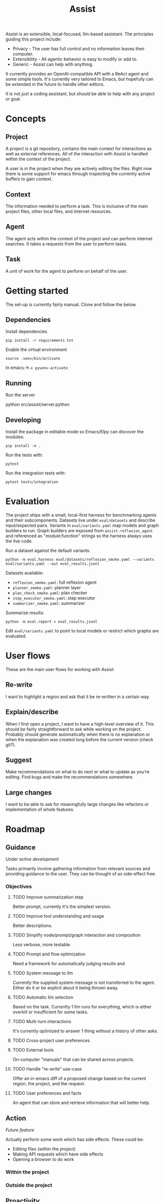 #+Title: Assist
Assist is an extensible, local-focused, llm-based assistant. The principles guiding this project include:
- Privacy - The user has full control and no information leaves their computer.
- Extensibility - All agentic behavior is easy to modify or add to.
- Generic - Assist can help with anything.

It currently provides an OpenAI-compatible API with a ReAct agent and some simple tools. It's currently very tailored to Emacs, but hopefully can be extended in the future to handle other editors.

It is not /just/ a coding assistant, but should be able to help with any project or goal.
* Concepts
** Project
A project is a git repository, contains the main context for interactions as well as external references. All of the interaction with Assist is handled within the context of the project.

A user is /in/ the project when they are actively editing the files. Right now there is some support for emacs through inspecting the currently active buffers to gain context.
** Context
The information needed to perform a task. This is inclusive of the main project files, other local files, and internet resources.
** Agent
The agent acts within the context of the project and can perform internet searches. It takes a requests from the user to perform tasks.
** Task
A unit of work for the agent to perform on behalf of the user.
* Getting started
The set-up is currently fairly manual. Clone and follow the below.
** Dependencies
Install dependencies

#+begin_src shell
pip install -r requirements.txt
#+end_src

Enable the virtual environment

#+begin_src shell
source .venv/bin/activate
#+end_src

In emacs: =M-x pyvenv-activate=
** Running
Run the server

#+begin shell
python src/assist/server.python
#+end_shell
** Developing
Install the package in editable mode so Emacs/Elpy can discover the modules:

#+begin_src shell
pip install -e .
#+end_src

Run the tests with:

#+begin_src shell
pytest
#+end_src

Run the integration tests with:

#+begin_src shell
pytest tests/integration
#+end_src
* Evaluation
The project ships with a small, local-first harness for benchmarking agents and their
subcomponents. Datasets live under =eval/datasets= and describe input/expected pairs.
Variants in =eval/variants.yaml= map models and graph builders to run.
Graph builders are exposed from =assist.reflexion_agent= and referenced as
"module:function" strings so the harness always uses the live code.

Run a dataset against the default variants:

#+begin_src shell
python -m eval.harness eval/datasets/reflexion_smoke.yaml --variants eval/variants.yaml --out eval_results.jsonl
#+end_src

Datasets available:
- =reflexion_smoke.yaml=: full reflexion agent
- =planner_smoke.yaml=: planner layer
- =plan_check_smoke.yaml=: plan checker
- =step_executor_smoke.yaml=: step executor
- =summarizer_smoke.yaml=: summarizer

Summarize results:

#+begin_src shell
python -m eval.report < eval_results.jsonl
#+end_src

Edit =eval/variants.yaml= to point to local models or restrict which graphs are evaluated.
* User flows
These are the main user flows for working with Assist
** Re-write
I want to highlight a region and ask that it be re-written in a certain way.
** Explain/describe
When I first open a project, I want to have a high-level overview of it. This should be fairly straightforward to ask while working on the project. Probably should generate automatically when there is no explanation or when the explanation was created long before the current version (check git?).
** Suggest
Make recommendations on what to do next or what to update as you're editing. Find bugs and make the recommendations somewhere.
** Large changes
I want to be able to ask for meaningfully large changes like refactors or implementation of whole features.
* Roadmap
** Guidance
/Under active development/

Tasks primarily involve gathering information from relevant sources and providing guidance to the user. They can be thought of as side-effect free.
*** Objectives
**** TODO Improve summarization step
Better prompt, currently it's the simplest version.
**** TODO Improve tool understanding and usage
Better descriptions.
**** TODO Simplify node/prompt/graph interaction and composition
Less verbose, more testable.
**** TODO Prompt and flow optimization
Need a framework for automatically judging results and
**** TODO System message to llm
Currently the supplied system message is not transferred to the agent. Either do it or be explicit about it being thrown away.
**** TODO Automatic llm selection
Based on the task. Currenlty 1 llm runs for everything, which is either overkill or insufficient for some tasks.
**** TODO Multi-turn interactions
It's currently optimized to answer 1 thing without a history of other asks.
**** TODO Cross-project user preferences
**** TODO External tools
On-computer "manuals" that can be shared across projects.
**** TODO Handle "re-write" use-case
Offer an in-emacs diff of a proposed change based on the current region, the project, and the request.
**** TODO User preferences and facts
An agent that can store and retrieve information that will better help.
** Action
/Future feature/

Actually perform some work which has side effects. These could be:
- Editing files (within the project)
- Making API requests which have side effects
- Opening a browser to do work
*** Within the project
*** Outside the project
** Proactivity
/Future feature/

Perform unsolicited work for the user. For example, analyze the current project and decide what the user would do next to get closer to their goal(s).

The results could be in the form of:
- Proposed change to the project files (like a PR)
- Recommended purchases (just hit "OK" to actually do it)

